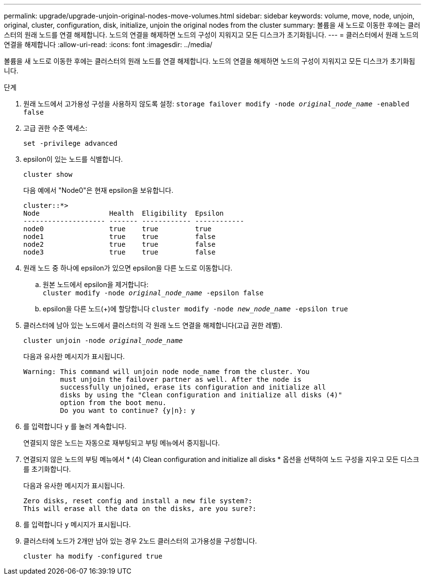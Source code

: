---
permalink: upgrade/upgrade-unjoin-original-nodes-move-volumes.html 
sidebar: sidebar 
keywords: volume, move, node, unjoin, original, cluster, configuration, disk, initialize, unjoin the original nodes from the cluster 
summary: 볼륨을 새 노드로 이동한 후에는 클러스터의 원래 노드를 연결 해제합니다. 노드의 연결을 해제하면 노드의 구성이 지워지고 모든 디스크가 초기화됩니다. 
---
= 클러스터에서 원래 노드의 연결을 해제합니다
:allow-uri-read: 
:icons: font
:imagesdir: ../media/


[role="lead"]
볼륨을 새 노드로 이동한 후에는 클러스터의 원래 노드를 연결 해제합니다. 노드의 연결을 해제하면 노드의 구성이 지워지고 모든 디스크가 초기화됩니다.

.단계
. 원래 노드에서 고가용성 구성을 사용하지 않도록 설정: `storage failover modify -node _original_node_name_ -enabled false`
. 고급 권한 수준 액세스:
+
`set -privilege advanced`

. epsilon이 있는 노드를 식별합니다.
+
`cluster show`

+
다음 예에서 "Node0"은 현재 epsilon을 보유합니다.

+
[listing]
----
cluster::*>
Node                 Health  Eligibility  Epsilon
-------------------- ------- ------------ ------------
node0                true    true         true
node1                true    true         false
node2                true    true         false
node3                true    true         false
----
. 원래 노드 중 하나에 epsilon가 있으면 epsilon을 다른 노드로 이동합니다.
+
.. 원본 노드에서 epsilon을 제거합니다: +
`cluster modify -node _original_node_name_ -epsilon false`
.. epsilon을 다른 노드(+)에 할당합니다
`cluster modify -node _new_node_name_ -epsilon true`


. 클러스터에 남아 있는 노드에서 클러스터의 각 원래 노드 연결을 해제합니다(고급 권한 레벨).
+
`cluster unjoin -node _original_node_name_`

+
다음과 유사한 메시지가 표시됩니다.

+
[listing]
----
Warning: This command will unjoin node node_name from the cluster. You
         must unjoin the failover partner as well. After the node is
         successfully unjoined, erase its configuration and initialize all
         disks by using the "Clean configuration and initialize all disks (4)"
         option from the boot menu.
         Do you want to continue? {y|n}: y
----
. 를 입력합니다 `y` 를 눌러 계속합니다.
+
연결되지 않은 노드는 자동으로 재부팅되고 부팅 메뉴에서 중지됩니다.

. 연결되지 않은 노드의 부팅 메뉴에서 * (4) Clean configuration and initialize all disks * 옵션을 선택하여 노드 구성을 지우고 모든 디스크를 초기화합니다.
+
다음과 유사한 메시지가 표시됩니다.

+
[listing]
----
Zero disks, reset config and install a new file system?:
This will erase all the data on the disks, are you sure?:
----
. 를 입력합니다 `y` 메시지가 표시됩니다.
. 클러스터에 노드가 2개만 남아 있는 경우 2노드 클러스터의 고가용성을 구성합니다.
+
`cluster ha modify -configured true`


